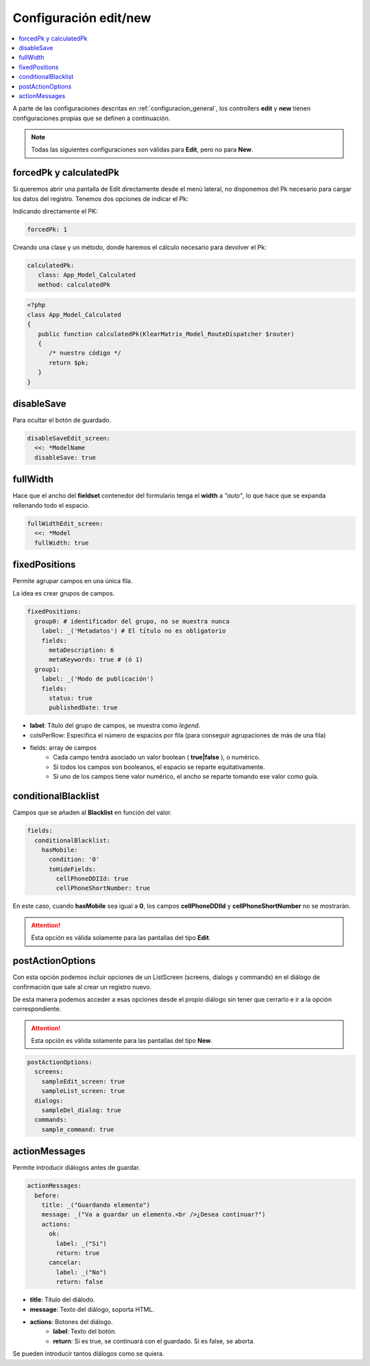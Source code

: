 Configuración edit/new
======================

.. contents::
   :local:
   :depth: 3

A parte de las configuraciones descritas en :ref:`configuracion_general`, los
controllers **edit** y **new** tienen configuraciones propias que se definen a continuación.

.. note::

   Todas las siguientes configuraciones son válidas para **Edit**, pero no para **New**.

forcedPk y calculatedPk
-----------------------

Si queremos abrir una pantalla de Edit directamente desde el menú lateral, no disponemos
del Pk necesario para cargar los datos del registro. Tenemos dos opciones de indicar el Pk:

Indicando directamente el PK:

.. code-block:: yaml

   forcedPk: 1

Creando una clase y un método, donde haremos el cálculo necesario para devolver el Pk:

.. code-block:: yaml

   calculatedPk:
      class: App_Model_Calculated
      method: calculatedPk

.. code-block:: php

   <?php
   class App_Model_Calculated
   {
      public function calculatedPk(KlearMatrix_Model_RouteDispatcher $router)
      {
         /* nuestro código */
         return $pk;
      }
   }

disableSave
-----------

Para ocultar el botón de guardado.

.. code-block:: yaml

   disableSaveEdit_screen:
     <<: *ModelName
     disableSave: true

fullWidth
---------

Hace que el ancho del **fieldset** contenedor del formulario tenga el **width** a *"auto"*,
lo que hace que se expanda rellenando todo el espacio.

.. code-block:: yaml

   fullWidthEdit_screen:
     <<: *Model
     fullWidth: true


fixedPositions
--------------

Permite agrupar campos en una única fila.

La idea es crear grupos de campos.

.. code-block:: yaml

   fixedPositions:
     group0: # identificador del grupo, no se muestra nunca
       label: _('Metadatos') # El título no es obligatorio
       fields:
         metaDescription: 6
         metaKeywords: true # (ó 1)
     group1:
       label: _('Modo de publicación')
       fields:
         status: true
         publishedDate: true

* **label**: Título del grupo de campos, se muestra como *legend*.
* colsPerRow: Especifica el número de espacios por fila (para conseguir agrupaciones de más de una fila)
* fields: array de campos
   * Cada campo tendrá asociado un valor boolean ( **true|false** ), o numérico.
   * Si todos los campos son booleanos, el espacio se reparte equitativamente.
   * Si uno de los campos tiene valor numérico, el ancho se reparte tomando
     ese valor como guía.

conditionalBlacklist
--------------------

Campos que se añaden al **Blacklist** en función del valor.

.. code-block:: yaml

   fields:
     conditionalBlacklist:
       hasMobile:
         condition: '0'
         toHideFields:
           cellPhoneDDIId: true
           cellPhoneShortNumber: true

En este caso, cuando **hasMobile** sea igual a **0**, los campos **cellPhoneDDIId**
y **cellPhoneShortNumber** no se mostrarán.

.. attention::

   Ésta opción es válida solamente para las pantallas del tipo **Edit**.

postActionOptions
-----------------

Con esta opción podemos incluir opciones de un ListScreen (screens, dialogs y commands) en el diálogo de confirmación que sale al crear un registro nuevo.

De esta manera podemos acceder a esas opciones desde el propio diálogo sin tener que cerrarlo e ir a la opción correspondiente.

.. attention::

   Esta opción es válida solamente para las pantallas del tipo **New**.

.. code-block:: yaml

   postActionOptions:
     screens:
       sampleEdit_screen: true
       sampleList_screen: true
     dialogs:
       sampleDel_dialog: true
     commands:
       sample_command: true

actionMessages
--------------

Permite introducir diálogos antes de guardar.

.. code-block:: yaml

   actionMessages:
     before:
       title: _("Guardando elemento")
       message: _("Va a guardar un elemento.<br />¿Desea continuar?")
       actions:
         ok:
           label: _("Si")
           return: true
         cancelar:
           label: _("No")
           return: false

* **title**: Título del diálodo.
* **message**: Texto del diálogo, soporta HTML.
* **actions**: Botones del diálogo.
   * **label**: Texto del botón.
   * **return**: Si es true, se continuará con el guardado. Si es false, se aborta.


Se pueden introducir tantos diálogos como se quiera.